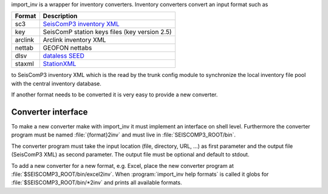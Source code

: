 import_inv is a wrapper for inventory converters. Inventory converters convert
an input format such as

+-------------------+-------------------------------------------------------------------+
| Format            | Description                                                       |
+===================+===================================================================+
| sc3               | `SeisComP3 inventory XML <http://geofon.gfz-potsdam.de/schema/>`_ |
+-------------------+-------------------------------------------------------------------+
| key               | SeisComP station keys files (key version 2.5)                     |
+-------------------+-------------------------------------------------------------------+
| arclink           | Arclink inventory XML                                             |
+-------------------+-------------------------------------------------------------------+
| nettab            | GEOFON nettabs                                                    |
+-------------------+-------------------------------------------------------------------+
| dlsv              | `dataless SEED <http://www.iris.edu/data/dataless.htm>`_          |
+-------------------+-------------------------------------------------------------------+
| staxml            | `StationXML <http://www.data.scec.org/station/xml.html>`_         |
+-------------------+-------------------------------------------------------------------+

to SeisComP3 inventory XML which is the read by the trunk config module to
synchronize the local inventory file pool with the central inventory database.

If another format needs to be converted it is very easy to provide a new
converter.


Converter interface
-------------------

To make a new converter make with import_inv it must implement an interface
on shell level. Furthermore the converter program must be named :file:`{format}2inv`
and must live in :file:`SEISCOMP3_ROOT/bin`.

The converter program must take the input location (file, directory, URL, ...)
as first parameter and the output file (SeisComP3 XML) as second parameter. The
output file must be optional and default to stdout.

To add a new converter for a new format, e.g. Excel, place the new converter
program at :file:`$SEISCOMP3_ROOT/bin/excel2inv`. When
:program:`import_inv help formats` is called it globs for
:file:`$SEISCOMP3_ROOT/bin/*2inv` and prints all available formats.
